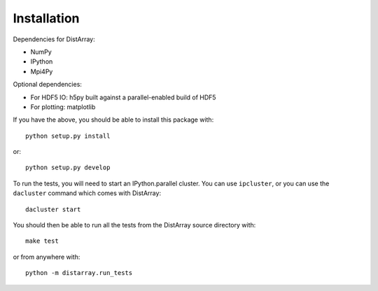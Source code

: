 Installation
------------

Dependencies for DistArray:

* NumPy
* IPython
* Mpi4Py

Optional dependencies:

* For HDF5 IO: h5py built against a parallel-enabled build of HDF5
* For plotting: matplotlib

If you have the above, you should be able to install this package with::

    python setup.py install

or::

    python setup.py develop


To run the tests, you will need to start an IPython.parallel cluster.  You can
use ``ipcluster``, or you can use the ``dacluster`` command which comes with
DistArray::

    dacluster start

You should then be able to run all the tests from the DistArray source
directory with::

    make test

or from anywhere with::

    python -m distarray.run_tests
